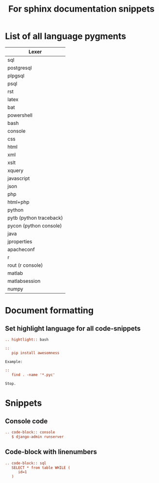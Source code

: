 #+TITLE: For sphinx documentation snippets
* List of all language pygments
| Lexer                   |
|-------------------------|
| sql                     |
| postgresql              |
| plpgsql                 |
| psql                    |
| rst                     |
| latex                   |
| bat                     |
| powershell              |
| bash                    |
| console                 |
| css                     |
| html                    |
| xml                     |
| xslt                    |
| xquery                  |
| javascript              |
| json                    |
| php                     |
| html+php                |
| python                  |
| pytb (python traceback) |
| pycon (python console)  |
| java                    |
| jproperties             |
| apacheconf              |
| r                       |
| rout (r console)        |
| matlab                  |
| matlabsession           |
| numpy                   |
* Document formatting
** Set highlight language for all code-snippets
#+BEGIN_SRC rst
.. hightlight:: bash

::
   pip install awesomness

Example:

::
   find . -name '*.pyc'

Stop.
#+END_SRC
* Snippets
** Console code
#+BEGIN_SRC rst
.. code-block:: console
   $ django-admin runserver
#+END_SRC
** Code-block with linenumbers
#+BEGIN_SRC rst
.. code-block:: sql
   SELECT * from table WHILE (
      id=1
   )
#+END_SRC
